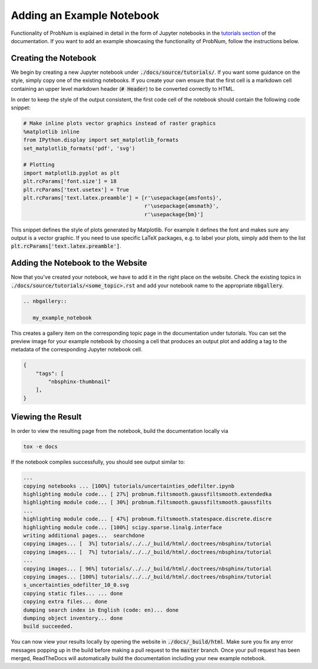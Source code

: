 Adding an Example Notebook
===========================

Functionality of ProbNum is explained in detail in the form of Jupyter notebooks in the
`tutorials section <../development/developer_guides.html>`_ of the documentation.
If you want to add an example showcasing the functionality of ProbNum, follow the instructions below.

Creating the Notebook
**********************

We begin by creating a new Jupyter notebook under :code:`./docs/source/tutorials/`. If you want some guidance on the
style, simply copy one of the existing notebooks. If you create your own ensure that the first cell is a markdown cell
containing an upper level markdown header (:code:`# Header`) to be converted correctly to HTML.

In order to keep the style of the output consistent, the first code cell of the notebook should contain the following
code snippet:

.. code-block:: python

	# Make inline plots vector graphics instead of raster graphics
	%matplotlib inline
	from IPython.display import set_matplotlib_formats
	set_matplotlib_formats('pdf', 'svg')

	# Plotting
	import matplotlib.pyplot as plt
	plt.rcParams['font.size'] = 18 
	plt.rcParams['text.usetex'] = True
	plt.rcParams['text.latex.preamble'] = [r'\usepackage{amsfonts}', 
	                                       r'\usepackage{amsmath}', 
	                                       r'\usepackage{bm}']


This snippet defines the style of plots generated by Matplotlib. For example it defines the font and makes sure any
output is a vector graphic. If you need to use specific LaTeX packages, e.g. to label your plots, simply add them to the
list :code:`plt.rcParams['text.latex.preamble']`.


Adding the Notebook to the Website
***********************************

Now that you've created your notebook, we have to add it in the right place on the website. Check the existing
topics in :code:`./docs/source/tutorials/<some_topic>.rst` and add your notebook name to the appropriate :code:`nbgallery`.

.. code-block:: rst

	.. nbgallery::

	   my_example_notebook

This creates a gallery item on the corresponding topic page in the documentation under tutorials. You can set the
preview image for your example notebook by choosing a cell that produces an output plot and adding a tag to the
metadata of the corresponding Jupyter notebook cell.

.. code-block:: json

    {
        "tags": [
            "nbsphinx-thumbnail"
        ],
    }


Viewing the Result
********************

In order to view the resulting page from the notebook, build the documentation locally via

.. code-block:: bash
	
	tox -e docs


If the notebook compiles successfully, you should see output similar to:

.. code-block:: bash

	...
	copying notebooks ... [100%] tutorials/uncertainties_odefilter.ipynb            
	highlighting module code... [ 27%] probnum.filtsmooth.gaussfiltsmooth.extendedka
	highlighting module code... [ 30%] probnum.filtsmooth.gaussfiltsmooth.gaussfilts
	...
	highlighting module code... [ 47%] probnum.filtsmooth.statespace.discrete.discre
	highlighting module code... [100%] scipy.sparse.linalg.interface                
	writing additional pages...  searchdone
	copying images... [  3%] tutorials/../../_build/html/.doctrees/nbsphinx/tutorial
	copying images... [  7%] tutorials/../../_build/html/.doctrees/nbsphinx/tutorial
	...
	copying images... [ 96%] tutorials/../../_build/html/.doctrees/nbsphinx/tutorial
	copying images... [100%] tutorials/../../_build/html/.doctrees/nbsphinx/tutorial
	s_uncertainties_odefilter_10_0.svg
	copying static files... ... done
	copying extra files... done
	dumping search index in English (code: en)... done
	dumping object inventory... done
	build succeeded.


You can now view your results locally by opening the website in :code:`./docs/_build/html`. Make sure you fix any error
messages popping up in the build before making a pull request to the :code:`master` branch. Once your pull request
has been merged, ReadTheDocs will automatically build the documentation including your new example notebook.



